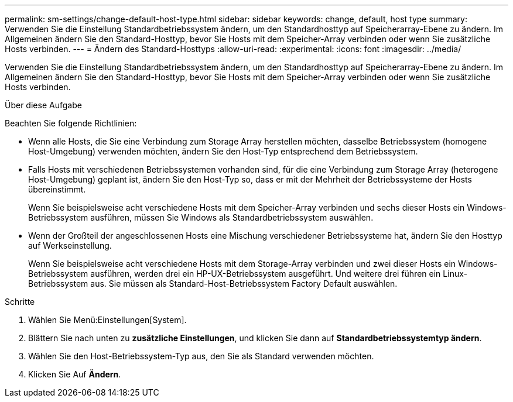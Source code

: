 ---
permalink: sm-settings/change-default-host-type.html 
sidebar: sidebar 
keywords: change, default, host type 
summary: Verwenden Sie die Einstellung Standardbetriebssystem ändern, um den Standardhosttyp auf Speicherarray-Ebene zu ändern. Im Allgemeinen ändern Sie den Standard-Hosttyp, bevor Sie Hosts mit dem Speicher-Array verbinden oder wenn Sie zusätzliche Hosts verbinden. 
---
= Ändern des Standard-Hosttyps
:allow-uri-read: 
:experimental: 
:icons: font
:imagesdir: ../media/


[role="lead"]
Verwenden Sie die Einstellung Standardbetriebssystem ändern, um den Standardhosttyp auf Speicherarray-Ebene zu ändern. Im Allgemeinen ändern Sie den Standard-Hosttyp, bevor Sie Hosts mit dem Speicher-Array verbinden oder wenn Sie zusätzliche Hosts verbinden.

.Über diese Aufgabe
Beachten Sie folgende Richtlinien:

* Wenn alle Hosts, die Sie eine Verbindung zum Storage Array herstellen möchten, dasselbe Betriebssystem (homogene Host-Umgebung) verwenden möchten, ändern Sie den Host-Typ entsprechend dem Betriebssystem.
* Falls Hosts mit verschiedenen Betriebssystemen vorhanden sind, für die eine Verbindung zum Storage Array (heterogene Host-Umgebung) geplant ist, ändern Sie den Host-Typ so, dass er mit der Mehrheit der Betriebssysteme der Hosts übereinstimmt.
+
Wenn Sie beispielsweise acht verschiedene Hosts mit dem Speicher-Array verbinden und sechs dieser Hosts ein Windows-Betriebssystem ausführen, müssen Sie Windows als Standardbetriebssystem auswählen.

* Wenn der Großteil der angeschlossenen Hosts eine Mischung verschiedener Betriebssysteme hat, ändern Sie den Hosttyp auf Werkseinstellung.
+
Wenn Sie beispielsweise acht verschiedene Hosts mit dem Storage-Array verbinden und zwei dieser Hosts ein Windows-Betriebssystem ausführen, werden drei ein HP-UX-Betriebssystem ausgeführt. Und weitere drei führen ein Linux-Betriebssystem aus. Sie müssen als Standard-Host-Betriebssystem Factory Default auswählen.



.Schritte
. Wählen Sie Menü:Einstellungen[System].
. Blättern Sie nach unten zu *zusätzliche Einstellungen*, und klicken Sie dann auf *Standardbetriebssystemtyp ändern*.
. Wählen Sie den Host-Betriebssystem-Typ aus, den Sie als Standard verwenden möchten.
. Klicken Sie Auf *Ändern*.

